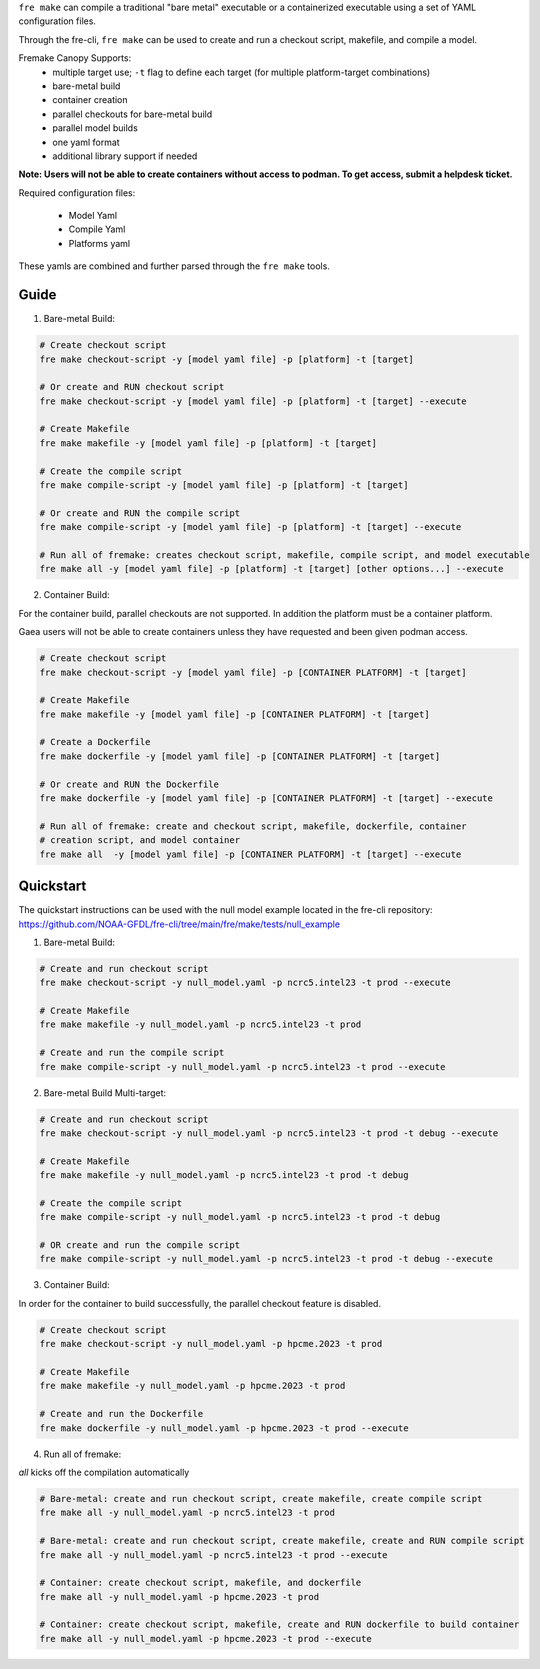 ``fre make`` can compile a traditional "bare metal" executable or a containerized executable using a set of YAML configuration files.

Through the fre-cli, ``fre make`` can be used to create and run a checkout script, makefile, and compile a model.

Fremake Canopy Supports:
  - multiple target use; ``-t`` flag to define each target (for multiple platform-target combinations)
  - bare-metal build
  - container creation
  - parallel checkouts for bare-metal build
  - parallel model builds
  - one yaml format
  - additional library support if needed

**Note: Users will not be able to create containers without access to podman. To get access, submit a helpdesk ticket.**

Required configuration files:

  - Model Yaml
  - Compile Yaml
  - Platforms yaml

These yamls are combined and further parsed through the ``fre make`` tools.

Guide
----------
1. Bare-metal Build:

.. code-block::

  # Create checkout script
  fre make checkout-script -y [model yaml file] -p [platform] -t [target]

  # Or create and RUN checkout script
  fre make checkout-script -y [model yaml file] -p [platform] -t [target] --execute

  # Create Makefile
  fre make makefile -y [model yaml file] -p [platform] -t [target]

  # Create the compile script
  fre make compile-script -y [model yaml file] -p [platform] -t [target]

  # Or create and RUN the compile script
  fre make compile-script -y [model yaml file] -p [platform] -t [target] --execute

  # Run all of fremake: creates checkout script, makefile, compile script, and model executable
  fre make all -y [model yaml file] -p [platform] -t [target] [other options...] --execute

2. Container Build:

For the container build, parallel checkouts are not supported. In addition the platform must be a container platform.

Gaea users will not be able to create containers unless they have requested and been given podman access.

.. code-block::

  # Create checkout script
  fre make checkout-script -y [model yaml file] -p [CONTAINER PLATFORM] -t [target]

  # Create Makefile
  fre make makefile -y [model yaml file] -p [CONTAINER PLATFORM] -t [target]

  # Create a Dockerfile
  fre make dockerfile -y [model yaml file] -p [CONTAINER PLATFORM] -t [target]

  # Or create and RUN the Dockerfile
  fre make dockerfile -y [model yaml file] -p [CONTAINER PLATFORM] -t [target] --execute

  # Run all of fremake: create and checkout script, makefile, dockerfile, container
  # creation script, and model container
  fre make all  -y [model yaml file] -p [CONTAINER PLATFORM] -t [target] --execute

Quickstart
----------
The quickstart instructions can be used with the null model example located in the fre-cli repository: https://github.com/NOAA-GFDL/fre-cli/tree/main/fre/make/tests/null_example

1. Bare-metal Build:

.. code-block::

  # Create and run checkout script
  fre make checkout-script -y null_model.yaml -p ncrc5.intel23 -t prod --execute

  # Create Makefile
  fre make makefile -y null_model.yaml -p ncrc5.intel23 -t prod

  # Create and run the compile script
  fre make compile-script -y null_model.yaml -p ncrc5.intel23 -t prod --execute

2. Bare-metal Build Multi-target:

.. code-block::

  # Create and run checkout script
  fre make checkout-script -y null_model.yaml -p ncrc5.intel23 -t prod -t debug --execute

  # Create Makefile
  fre make makefile -y null_model.yaml -p ncrc5.intel23 -t prod -t debug

  # Create the compile script
  fre make compile-script -y null_model.yaml -p ncrc5.intel23 -t prod -t debug

  # OR create and run the compile script
  fre make compile-script -y null_model.yaml -p ncrc5.intel23 -t prod -t debug --execute

3. Container Build:

In order for the container to build successfully, the parallel checkout feature is disabled.

.. code-block::

  # Create checkout script
  fre make checkout-script -y null_model.yaml -p hpcme.2023 -t prod

  # Create Makefile
  fre make makefile -y null_model.yaml -p hpcme.2023 -t prod

  # Create and run the Dockerfile
  fre make dockerfile -y null_model.yaml -p hpcme.2023 -t prod --execute

4. Run all of fremake:

`all` kicks off the compilation automatically

.. code-block::

  # Bare-metal: create and run checkout script, create makefile, create compile script
  fre make all -y null_model.yaml -p ncrc5.intel23 -t prod

  # Bare-metal: create and run checkout script, create makefile, create and RUN compile script
  fre make all -y null_model.yaml -p ncrc5.intel23 -t prod --execute

  # Container: create checkout script, makefile, and dockerfile
  fre make all -y null_model.yaml -p hpcme.2023 -t prod

  # Container: create checkout script, makefile, create and RUN dockerfile to build container
  fre make all -y null_model.yaml -p hpcme.2023 -t prod --execute
